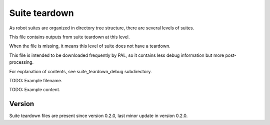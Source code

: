 ..
   Copyright (c) 2021 Cisco and/or its affiliates.
   Licensed under the Apache License, Version 2.0 (the "License");
   you may not use this file except in compliance with the License.
   You may obtain a copy of the License at:
..
       http://www.apache.org/licenses/LICENSE-2.0
..
   Unless required by applicable law or agreed to in writing, software
   distributed under the License is distributed on an "AS IS" BASIS,
   WITHOUT WARRANTIES OR CONDITIONS OF ANY KIND, either express or implied.
   See the License for the specific language governing permissions and
   limitations under the License.


Suite teardown
^^^^^^^^^^^^^^

As robot suites are organized in directory tree structure,
there are several levels of suites.

This file contains outputs from suite teardown at this level.

When the file is missing, it means this level of suite does not have a teardown.

This file is intended to be downloaded frequently by PAL,
so it contains less debug information but more post-processing.

For explanation of contents, see suite_teardown_debug subdirectory.

TODO: Example filename.

TODO: Example content.

Version
~~~~~~~

Suite teardown files are present since version 0.2.0,
last minor update in version 0.2.0.
